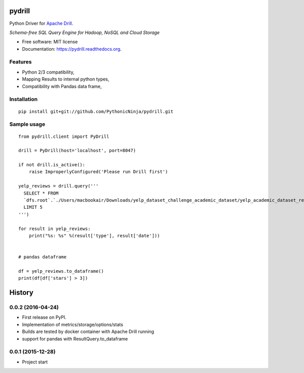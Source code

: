 ===============================
pydrill
===============================

.. image:: https://img.shields.io/travis/PythonicNinja/pydrill.svg
        :target: https://travis-ci.org/PythonicNinja/pydrill

.. image:: https://readthedocs.org/projects/pydrill/badge/?version=latest
        :target: https://readthedocs.org/projects/pydrill/?badge=latest
        :alt: Documentation Status

.. image:: https://coveralls.io/repos/PythonicNinja/pydrill/badge.svg?branch=master&service=github
  :target: https://coveralls.io/github/PythonicNinja/pydrill?branch=master


Python Driver for `Apache Drill <https://drill.apache.org/>`_.

*Schema-free SQL Query Engine for Hadoop, NoSQL and Cloud Storage*

* Free software: MIT license
* Documentation: https://pydrill.readthedocs.org.

Features
--------

* Python 2/3 compatibility,
* Mapping Results to internal python types,
* Compatibility with Pandas data frame,

Installation
------------
::

    pip install git+git://github.com/PythonicNinja/pydrill.git

Sample usage
------------
::

    from pydrill.client import PyDrill

    drill = PyDrill(host='localhost', port=8047)

    if not drill.is_active():
        raise ImproperlyConfigured('Please run Drill first')

    yelp_reviews = drill.query('''
      SELECT * FROM
      `dfs.root`.`./Users/macbookair/Downloads/yelp_dataset_challenge_academic_dataset/yelp_academic_dataset_review.json`
      LIMIT 5
    ''')

    for result in yelp_reviews:
        print("%s: %s" %(result['type'], result['date']))


    # pandas dataframe

    df = yelp_reviews.to_dataframe()
    print(df[df['stars'] > 3])



=======
History
=======

0.0.2 (2016-04-24)
------------------
* First release on PyPI.
* Implementation of metrics/storage/options/stats
* Builds are tested by docker container with Apache Drill running
* support for pandas with ResultQuery.to_dataframe

0.0.1 (2015-12-28)
------------------
* Project start


